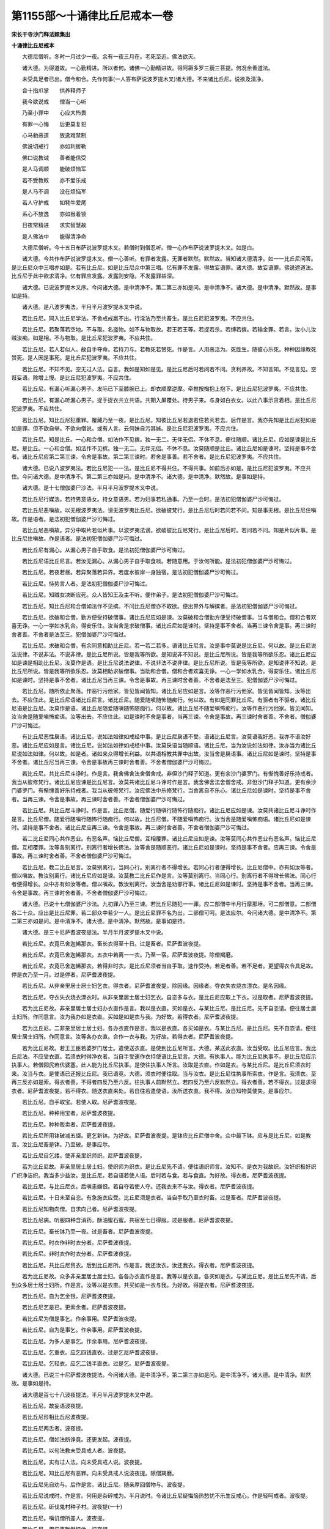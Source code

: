 第1155部～十诵律比丘尼戒本一卷
==================================

**宋长干寺沙门释法颖集出**

**十诵律比丘尼戒本**


　　大德尼僧听。冬时一月过少一夜。余有一夜三月在。老死至近。佛法欲灭。

　　诸大德。为得道故。一心勤精进。所以者何。诸佛一心勤精进故。得阿耨多罗三藐三菩提。何况余善道法。

　　未受具足者已出。僧今和合。先作何事(一人答布萨说波罗提木叉)诸大德。不来诸比丘尼。说欲及清净。

　　合十指爪掌　　供养释师子

　　我今欲说戒　　僧当一心听

　　乃至小罪中　　心应大怖畏

　　有罪一心悔　　后更莫复犯

　　心马驰恶道　　放逸难禁制

　　佛说切戒行　　亦如利辔勒

　　佛口说教诫　　善者能信受

　　是人马调顺　　能破烦恼军

　　若不受教敕　　亦不爱乐戒

　　是人马不调　　没在烦恼军

　　若人守护戒　　如牦牛爱尾

　　系心不放逸　　亦如猴着锁

　　日夜常精进　　求实智慧故

　　是人佛法中　　能得清净命

　　大德尼僧听。今十五日布萨说波罗提木叉。若僧时到僧忍听。僧一心作布萨说波罗提木叉。如是白。

　　诸大德。今共作布萨说波罗提木叉。僧一心善听。有罪者发露。无罪者默然。默然故。当知诸大德清净。如一一比丘尼问答。是比丘尼众中三唱亦如是。若有比丘尼。如是比丘尼众中第三唱。忆有罪不发露。得故妄语罪。诸大德。故妄语罪。佛说遮道法。比丘尼于此中欲求清净。忆有罪应发露。发露则安隐。不发露罪益深。

　　诸大德。已说波罗提木叉序。今问诸大德。是中清净不。第二第三亦如是问。是中清净不。诸大德。是中清净。默然故。是事如是持。

　　诸大德。是八波罗夷法。半月半月波罗提木叉中说。

　　若比丘尼。同入比丘尼学法。不舍戒戒羸不出。行淫法乃至共畜生。是比丘尼犯波罗夷。不应共住。

　　若比丘尼。若聚落若空地。不与取。名盗物。如不与物取故。若王若王等。若捉若杀。若缚若摈。若输金罪。若言。汝小儿汝贼汝痴。如是相。不与物取。是比丘尼犯波罗夷。不应共住。

　　若比丘尼。若人若似人。故自手夺命。若持刀与。若教死若赞死。作是言。人用恶活为。死胜生。随彼心乐死。种种因缘教死赞死。是人因是事死。是比丘尼犯波罗夷。不应共住。

　　若比丘尼。不知不见。空无过人法。自言。我如是知如是见。是比丘尼后时若问若不问。贪利养故。不知言知。不见言见。空诳妄语。除增上慢。是比丘尼犯波罗夷。不应共住。

　　若比丘尼。有漏心听漏心男子。发际已下至膝腕已上。却衣顺摩逆摩。牵推按掏抱上抱下。是比丘尼犯波罗夷。不应共住。

　　若比丘尼。有漏心听漏心男子。捉手捉衣共立共语。共期入屏覆处。待男子来。与身如白衣女。以此八事示贪着相。是比丘尼犯波罗夷。不应共住。

　　若比丘尼。知比丘尼犯重罪。覆藏乃至一夜。是比丘尼。知彼比丘尼若退若住若灭若去。后作是言。我亦先知是比丘尼犯如是如是罪。但不欲自举。不欲向僧说。或有人言。云何妹自污其姊。是比丘尼犯波罗夷。不应共住。

　　若比丘尼。知是比丘。一心和合僧。如法作不见摈。独一无二。无伴无侣。不休不息。便往随顺。诸比丘尼。应如是谏是比丘尼。是比丘。一心和合僧。如法作不见摈。独一无二。无伴无侣。不休不息。汝莫随顺是比丘。诸比丘尼如是谏时。坚持是事不舍者。诸比丘尼应第二第三谏。令舍是事故。第二第三谏时。若舍是事善。若不舍者。是比丘尼犯波罗夷。不应共住。

　　诸大德。已说八波罗夷法。若比丘尼犯一一法。是比丘尼不得共住。不得共事。如前后亦如是。是比丘尼犯波罗夷。不应共住。今问诸大德。是中清净不。第二第三亦如是问。是中清净不。诸大德。是中清净。默然故。是事如是持。

　　诸大德。是十七僧伽婆尸沙法。半月半月波罗提木叉中说。

　　若比丘尼行媒法。若持男意语女。持女意语男。若为妇事若私通事。乃至一会时。是法初犯僧伽婆尸沙可悔过。

　　若比丘尼恶嗔故。以无根波罗夷法。谤无波罗夷比丘尼。欲破彼梵行。是比丘尼后时若问若不问。知是事无根。是比丘尼住嗔故。作是语者。是法初犯僧伽婆尸沙可悔过。

　　若比丘尼恶嗔故。异分中取片若似片事。以波罗夷法谤。欲破彼比丘尼梵行。是比丘尼后时。若问若不问。知是片似片事。是比丘尼住嗔故。作是语者。是法初犯僧伽婆尸沙可悔过。

　　若比丘尼有漏心。从漏心男子自手取食。是法初犯僧伽婆尸沙可悔过。

　　若比丘尼语比丘尼言。若汝无漏心。从漏心男子自手取食啖。若随意用。于汝何所能。是法初犯僧伽婆尸沙可悔过。

　　若比丘尼。若夜若昼。若异聚落若异界。若度水彼岸一身独宿。是法初犯僧伽婆尸沙可悔过。

　　若比丘尼。恃势言人者。是法初犯僧伽婆尸沙可悔过。

　　若比丘尼。知贼女决断应死。众人皆知王及主不听。便作弟子。是法初犯僧伽婆尸沙可悔过。

　　若比丘尼。知比丘尼和合僧如法作不见摈。不问比丘尼僧亦不取欲。便出界外与解摈者。是法初犯僧伽婆尸沙可悔过。

　　若比丘尼。欲破和合僧。勤方便受持破僧事。诸比丘尼应如是谏。汝莫破和合僧勤方便受持破僧事。当与僧和合。僧和合者欢喜无诤。一心一学如水乳合。得安乐住。汝当舍是求破僧事。诸比丘尼如是谏时。坚持是事不舍者。当再三谏令舍是事。再三谏时舍者善。不舍者是法至三。犯僧伽婆尸沙可悔过。

　　若比丘尼。求破和合僧。有余同意相助比丘尼。若一若二若多。语诸比丘尼言。汝是事中莫说是比丘尼。何以故。是比丘尼说法说律。不说非法。不说非律。是比丘尼所说。皆是我等所欲。是知说非不知说。是比丘尼所说。皆是我等所欲乐忍。诸比丘尼应如是谏是相助比丘尼。汝莫作是语。是比丘尼说法说律。不说非法不说非律。是比丘尼所说。皆是我等所欲。是知说非不知说。是比丘尼所说。皆是我等所欲乐忍。汝莫相助求破僧事。当助和合僧。僧和合者欢喜无诤。一心一学如水乳合。得安乐住。诸比丘尼如是谏时。坚持是事不舍者。诸比丘尼当再三谏。令舍是事故。再三谏时舍者善。不舍者是法至三。犯僧伽婆尸沙可悔过。

　　若比丘尼。随所依止聚落。作恶行污他家。皆见皆闻皆知。诸比丘尼应如是言。汝等作恶行污他家。皆见皆闻皆知。汝等出去。不应住此。是比丘尼语诸比丘尼言。诸比丘尼。随爱随嗔随怖随痴行。何以故。有如是同罪比丘尼。有驱者有不驱者。诸比丘尼语是比丘尼。汝莫作是语。诸比丘尼随爱随嗔随怖随痴行。何以故。诸比丘尼不随爱嗔怖痴行。汝等作恶行污他家。皆见闻知。汝当舍是随爱嗔怖痴语。汝等出去。不应住此。如是谏时不舍是事者。当再三谏。令舍是事故。再三谏时舍者善。不舍者。僧伽婆尸沙可悔过。

　　有比丘尼恶性戾语。诸比丘尼。说如法如律如戒经中事。是比丘尼戾语不受。语诸比丘尼言。汝莫语我好恶。我亦不语汝好恶。诸比丘尼应如是言。诸比丘尼。说如法如律如戒经中事。汝莫戾语当随顺语。诸比丘尼。当为汝说如法如律。汝亦当为诸比丘尼说如法如律。何以故。如是者。诸如来众得增长利益。以共语相教共罪中出故。汝当舍是戾语事。诸比丘尼如是谏时。坚持是事不舍者。诸比丘尼当再三谏。令舍是事故再三谏时舍者善。不舍者僧伽婆尸沙可悔过。

　　若比丘尼。共比丘尼斗诤时。作是言。我舍佛舍法舍僧舍戒。非但沙门释子知道。更有余沙门婆罗门。有惭愧善好乐持戒者。我当从彼修梵行。诸比丘尼应谏是比丘尼言。汝莫共诸比丘尼斗诤时作是言。我舍佛舍法舍僧舍戒。非但沙门释子知道。更有余沙门婆罗门。有惭愧善好乐持戒者。我当从彼修梵行。汝应佛法中乐修梵行。当舍离自不乐心。诸比丘尼如是谏时。坚持是事不舍者。当再三谏。令舍是事故。再三谏时舍者善。不舍者僧伽婆尸沙可悔过。

　　若比丘尼。共比丘尼斗诤时。作是言。比丘尼僧。随爱行随嗔行随怖行随痴行。诸比丘尼应如是谏。汝莫共诸比丘尼斗诤时作是言。比丘尼僧。随爱行随嗔行随怖行随痴行。何以故。比丘尼僧。不随爱嗔怖痴行。汝当舍是随爱嗔怖痴语。诸比丘尼如是谏时。坚持是事不舍者。诸比丘尼应再三谏。令舍是事故。再三谏时舍者善。不舍者僧伽婆尸沙可悔过。

　　若二比丘尼同心共作恶业。有恶名声。恼比丘尼僧。互相覆罪。诸比丘尼应如是谏。汝等莫同心共作恶业有恶名声。恼比丘尼僧。互相覆罪。汝等各别离行。别离行者增长佛法。汝等舍是随顺恶行。诸比丘尼如是谏时。坚持是事不舍者。应再三谏。令舍是事故。再三谏时舍者善。不舍者僧伽婆尸沙可悔过。

　　若比丘尼。教二比丘尼言。汝莫别离行。当同心行。别离行者不得增长。若同心行者便得增长。比丘尼僧中。亦有如汝等者。僧以嗔故。教汝别离行。诸比丘尼应如是谏。汝莫教二比丘尼作是言。汝等莫别离行。当同心行。别离行者不得增长佛法。同心行者便得增长。众中亦有如汝等者。僧以嗔故。教汝别离行。汝当舍是劝邪行事。诸比丘尼如是谏时。坚持是事不舍者。当再三谏。令舍是事故。再三谏时舍者善。不舍者僧伽婆尸沙可悔过。

　　诸大德。已说十七僧伽婆尸沙法。九初罪八乃至三谏。若比丘尼随犯一一罪。应二部僧中半月行摩那埵。可二部僧意。二部僧各二十众。应出是比丘尼罪。若二部众中若少一人。是比丘尼罪不名为出。二部僧可呵。是法应尔。今问诸大德。是中清净不。第二第三亦如是问。是中清净不。诸大德。是中清净。默然故。是事如是持。

　　诸大德。是三十尼萨耆波夜提法。半月半月波罗提木叉中说。

　　若比丘尼。衣竟已舍迦絺那衣。畜长衣得至十日。过是畜者。尼萨耆波夜提。

　　若比丘尼。衣竟已舍迦絺那衣。五衣中若离一一衣。乃至一宿。尼萨耆波夜提。除僧羯磨。

　　若比丘尼。衣竟已舍迦絺那衣。若得非时衣。是比丘尼须者当自手取。速作受持。若足者善。若不足者。更望得衣令具足故。停是衣乃至一月。过是停者。尼萨耆波夜提。

　　若比丘尼。从非亲里居士居士妇乞衣。得衣者。尼萨耆波夜提。除因缘。因缘者。夺衣失衣烧衣漂衣。是名因缘。

　　若比丘尼。夺衣失衣烧衣漂衣时。从非亲里居士居士妇乞衣。自恣多与衣。是比丘尼应取上下衣。过是取者。尼萨耆波夜提。

　　若为比丘尼故。非亲里居士居士妇办衣直作是言。我以是衣直。买如是衣。与某比丘尼。是比丘尼。先不自恣请。便往居士居士妇所。作同意言。汝为我办如是衣直。买如是如是衣与我。为好故。若得衣者。尼萨耆波夜提。

　　若为比丘尼。二非亲里居士居士妇。各办衣直作是言。我以是衣直。各买如是衣。与某比丘尼。是比丘尼。先不自恣请。便往居士居士妇所。作同意言。汝等各办衣直。合作一衣与我。为好故。若得衣者。尼萨耆波夜提。

　　若为比丘尼故。若王王臣若婆罗门居士。遣使送衣直。是使到比丘尼所言。大德。某送此衣直。汝当受取。比丘尼应言。我比丘尼法。不应受衣直。若须衣时得净衣者。当自手受速作衣持使语比丘尼言。大德。有执事人。能为比丘尼执事不。是比丘尼应示执事人。若僧园民若优婆塞。此人能为比丘尼执事。是使往执事人所言。汝取是衣直。作如是衣。与某比丘尼。是比丘尼须衣时来。汝当与衣。是使语已还报比丘尼。我已语竟。大德。须衣时便往取。当与汝衣。是比丘尼往执事所索衣。作是言。我须衣。至再三反亦如是索。得衣者善。不得者四反乃至六反。往执事人前默然立。若四反乃至六反默然立。得衣者善。若不得衣。过是求得衣者。尼萨耆波夜提。若不得衣。随送衣直来处。若自往若遣使语。汝所送衣直。我不得。汝自知物莫使失。是事应尔。

　　若比丘尼。自手取宝。若使人取。尼萨耆波夜提。

　　若比丘尼。种种用宝者。尼萨耆波夜提。

　　若比丘尼。种种贩卖者。尼萨耆波夜提。

　　若比丘尼所用钵破减五缀。更乞新钵。为好故。尼萨耆波夜提。是钵应比丘尼僧中舍。众中最下钵。应与是比丘尼。如是教言。汝比丘尼畜是钵。乃至破。是事应尔。

　　若比丘尼自乞缕。使非亲里织师织。尼萨耆波夜提。

　　若为比丘尼故。非亲里居士居士妇。使织师为织衣。是比丘尼先不请。便往语织师言。汝知不。是衣为我故织。汝好织极好织广织净洁织。我当多少益汝。是比丘尼。若自语若使人语。后时若与食。若与食直。为好故。得衣者。尼萨耆波夜提。

　　若比丘尼。与比丘尼衣。后嗔恚嫌恨。若自夺若使人夺。还我衣来不与汝。得衣者。尼萨耆波夜提。

　　若比丘尼。十日未至自恣。有急施衣应受。比丘尼须是衣者。当自手取乃至衣时畜。过是畜者。尼萨耆波夜提。

　　若比丘尼知物向僧。自求向己者。尼萨耆波夜提。

　　若比丘尼病。听服四种含消药。酥油蜜石蜜。共宿至七日得服。过是服者。尼萨耆波夜提。

　　若比丘尼。畜长钵乃至一夜。过是畜者。尼萨耆波夜提。

　　若比丘尼。时衣作非时衣分者。尼萨耆波夜提。

　　若比丘尼。非时衣作时衣分者。尼萨耆波夜提。

　　若比丘尼。共比丘尼贸衣。后到比丘尼所。作是言。我还汝衣。汝还我衣。得衣者。尼萨耆波夜提。

　　若为比丘尼故。众多非亲里居士居士妇。各各办衣直作是言。我等以是衣直。各买如是衣。与某比丘尼。是比丘尼先不请。后到众多居士居士妇所。作是言。汝等以是衣直。共买如是一衣与我。为好故。得是衣者。尼萨耆波夜提。

　　若比丘尼。自为乞金银。尼萨耆波夜提。

　　若比丘尼乞是已。更索余者。尼萨耆波夜提。

　　若比丘尼为僧是事乞。作余事用。尼萨耆波夜提。

　　若比丘尼。自为是事乞。作余事用。尼萨耆波夜提。

　　若比丘尼。为多人是事乞。作余事用。尼萨耆波夜提。

　　若比丘尼。乞重衣。应乞四钱直衣。过是乞尼萨耆波夜提。

　　若比丘尼。乞轻衣。应乞二钱半直衣。过是乞。尼萨耆波夜提。

　　诸大德。已说三十尼萨耆波夜提法。今问诸大德。是中清净不。第二第三亦如是问。是中清净不。诸大德。是中清净。默然故。是事如是持。

　　诸大德是百七十八波夜提法。半月半月波罗提木叉中说。

　　若比丘尼。故妄语波夜提。

　　若比丘尼形相比丘尼波夜提。

　　若比丘尼两舌者。波夜提。

　　若比丘尼。僧如法断诤竟。还更发起。波夜提。

　　若比丘尼。以句法教未受具戒人者。波夜提。

　　若比丘尼。实有过人法。向未受具戒人说。波夜提。

　　若比丘尼。知比丘尼有恶罪。向未受具戒人说波夜提。除僧羯磨。

　　若比丘尼先自劝与。后作是言。诸比丘尼。随亲厚回僧物与。波夜提。

　　若比丘尼说戒时。作是言。何用是杂碎戒为。半月说时。令诸比丘尼疑悔恼热愁忧不乐生反戒心。作是轻呵戒者。波夜提。

　　若比丘尼。斫伐鬼村种子村。波夜提(一十)

　　若比丘尼。嗔讥僧所差人。波夜提。

　　若比丘尼。用异事默然恼他。波夜提。

　　若比丘尼。露地敷僧卧具。粗细绳床被褥若使人敷是中坐卧。去时不自举不教人举。波夜提。

　　若比丘尼。比丘尼房中敷僧卧具。若使人敷。是中坐卧。去时不自举不教人举。波夜提。

　　若比丘尼。比丘尼房中嗔恨不喜。便自牵出。若使人牵。痴人远去。不应住此。波夜提。除因缘。

　　若比丘尼。比丘尼房中知他先敷卧具。后来强敷若使人敷。不乐者自当出去。波夜提。除因缘。

　　若比丘尼。比丘尼房阁中。尖脚坐床若卧床。用力坐卧。波夜提。

　　若比丘尼。知水有虫。自用浇草和泥。若使人用。波夜提。

　　若比丘尼。独与一比丘屏覆处坐。波夜提。

　　若比丘尼。不病住福德舍。过一食者。波夜提(二十)

　　若比丘尼往白衣家。自恣请多与饼麨。诸比丘尼须者。应二三钵取。过是取者。波夜提。二三钵取已出外。与余比丘尼共分。是法应尔。

　　若比丘尼别众食。波夜提。除因缘。因缘者。病时作衣时道行时船行时大众集时沙门请时。

　　若比丘尼非时啖食。波夜提。

　　若比丘尼。举残宿食食者。波夜提。

　　若比丘尼。不受食着口中。波夜提。除水及杨枝。

　　若比丘尼知水有虫取用。波夜提。

　　若比丘尼。有食家中强坐。波夜提。

　　若比丘尼。食家中独与一男子舍内强坐。波夜提。

　　若比丘尼裸形外道。若出家男出家女。自手与食。波夜提。

　　若比丘尼。故往看军发行。波夜提除因缘(三十)

　　若比丘尼。有因缘往军中宿。过二夜波夜提。

　　若比丘尼。二夜军中宿时。往看军阵器仗牙旗幡幢两阵合战。波夜提。

　　若比丘尼。嗔打比丘尼。波夜提。

　　若比丘尼。嗔举手向比丘尼。波夜提。

　　若比丘尼。知比丘尼犯僧残罪。覆藏乃至一夜。波夜提。

　　若比丘尼。语余比丘尼。来共到诸家。是比丘尼不教与食。便作是言。汝去。与汝共坐共语不乐。我独坐独语乐。欲恼彼故。以是因缘无异。波夜提。

　　若比丘尼。无病露地燃火。若草木牛粪木皮粪扫。若自燃若使人燃。波夜提。

　　若比丘尼。如法僧事与欲竟。后悔言。我不应与。波夜提。

　　若比丘尼。与未受具戒人同室宿。过二夜。波夜提。

　　若比丘尼作是语。我如是知佛法义。行障道法不能障道。诸比丘尼应如是谏。汝莫作是语。我知佛法义。行障道法不能障道。汝莫谤佛。谤佛者不善。佛不作是语。佛种种因缘说障道法能障道。汝当舍是恶邪见。诸比丘尼如是谏时。坚持不舍者。当再三谏令舍是事。再三谏时舍者善。不舍者波夜提(四十)

　　若比丘尼。知比丘尼作如是语。不如法悔不舍恶邪如法摈出。便与共事共住共同室宿波夜提。

　　若有沙弥尼作是语。我知佛法义。行淫欲不能障道。诸比丘尼应如是教言。汝莫作是语。我知佛法义。行淫欲不能障道。汝莫谤佛。谤佛者不善。佛不作是语。佛种种因缘说淫欲能障道法。汝当舍是恶邪见。诸比丘尼如是教时。坚持是事不舍者。当再三教令舍是事。再三教时舍者善。不舍者。诸比丘尼应如是语。汝沙弥尼。从今不应言佛是我师。亦不应随诸比丘尼后行。余沙弥尼。得共比丘尼同房再宿。汝今不得。痴人灭去。不应住此。若比丘尼。知是灭摈沙弥尼。便畜经恤共事共宿。波夜提。

　　若比丘尼。若宝似宝。自捉教人捉。波夜提。除因缘。因缘者。若宝似宝。在僧坊内若住处内如是心取。主来当还。是事应尔。

　　若比丘尼得新衣。应三种色中随用一一种。坏是衣色。若青若泥若木兰。若比丘尼。不以三种坏色着新衣。波夜提。

　　若比丘尼减半月浴。波夜提。除因缘。因缘者。春残一月半。夏初一月。是二月半。大热时病时风时雨时作时行时。是名因缘。

　　若比丘尼。故夺畜生命。波夜提。

　　若比丘尼。故令比丘尼疑悔。使须臾时心不安隐。以是因缘无异。波夜提。

　　若比丘尼。以指击擽他。波夜提。

　　若比丘尼水中戏。波夜提。

　　若比丘尼与男子同室宿。波夜提(五十)

　　若比丘尼。自恐怖比丘尼。若使他恐怖。乃至戏笑。波夜提。

　　若比丘尼。自藏比丘尼衣钵户钩革屣针筒。种种随法物。若使他藏。乃至戏笑。波夜提。

　　若比丘尼。与比丘比丘尼式叉摩尼沙弥沙弥尼衣。他不还便强脱取。波夜提。

　　若比丘尼。以无根僧伽婆尸沙法。谤比丘尼。波夜提。

　　若比丘尼。与男子共期同道行。至一聚落。波夜提。

　　若比丘尼。与贼共期同道行。乃至一聚落。波夜提。

　　若比丘尼。自手掘地。若教他掘。作是言。汝掘是处。波夜提。

　　若比丘尼。受四月自恣请。过是受者。波夜提。除常请数数请别请。

　　若比丘尼。说戒时作是言。我不受学是戒。先当问余比丘持修多罗持毗尼持摩多罗伽者。波夜提。

　　若比丘尼欲知是法者。应从此戒中学。当问余比丘。持修多罗持毗尼持摩多罗伽者。应如是问。是语云何。是事应尔。

　　若比丘尼。共比丘尼斗诤已。盗往立听。彼比丘尼所说我当忆持。波夜提(六十)

　　若比丘尼。僧断事时默然起去。波夜提。

　　若比丘尼不恭敬者。波夜提。

　　若比丘尼饮酒者。波夜提。

　　若比丘尼非时入聚落。不白余比丘尼。波夜提。除急因缘。

　　若比丘尼许他请僧。中前中后行至余家。波夜提。

　　若比丘尼。入灌顶刹利王家。夜未过未藏宝。若过门闑及闑处。波夜提。除急因缘。

　　若比丘尼。说戒时作是言。我今始知是事入戒经中半月次来所说。诸比丘尼知是比丘尼先曾再三闻说此戒。何况复过。是比丘尼非以不知故得脱。随所犯事应令如法悔过。应呵令厌汝失无利是恶不善。汝说戒时不尊重戒不一心听。以是事故。波夜提。

　　若比丘尼。用骨牙齿角作针筒。波夜提。

　　若比丘尼。欲作床者。当应量作。足高八指。除入梐。过是作者。波夜提。

　　若比丘尼。自以兜罗贮卧具。若使人贮。波夜提(七十)

　　若比丘尼。如佛衣量作衣。若过作。波夜提。佛衣量者。长佛九磔手。广六磔手。是佛衣量。

　　若比丘尼啖生熟蒜。波夜提。

　　若比丘尼剃大小便处毛。波夜提。

　　若比丘尼洗时以指刺女根中。过二指节。波夜提。

　　若比丘尼以掌拍女根者。波夜提。

　　若比丘尼煮生物作食。波夜提。

　　若比丘尼。比丘食时在前立待。波夜提。

　　若比丘尼。以屎尿掷墙外。波夜提。

　　若比丘尼。弃屎尿着生草上。波夜提。

　　若比丘尼。独与一比丘屏处共立共语。波夜提(八十)

　　若比丘尼。独与一比丘露地共立共语。波夜提。

　　若比丘尼。独与一白衣男子屏处共立共语。波夜提。

　　若比丘尼。独与一白衣男子露地共立共语。波夜提。

　　若比丘尼。闇中无灯与男子共立共坐。波夜提。

　　若比丘尼。作男根着女根中。波夜提。

　　若比丘尼。语比丘尼言。善女来。共我房住。后嗔不喜。若自牵出。若使人牵出。作是言。汝远灭去。莫此中住。以是因缘无异。波夜提。

　　若二比丘尼共一床卧。波夜提。

　　若二比丘尼共一敷具卧。波夜提。

　　若二比丘尼共一衣覆卧。波夜提。

　　若比丘尼入白衣舍。独与一比丘共立共语窃语。遣共行比丘尼求闲便故。波夜提(九十)

　　若比丘尼入白衣舍。独与一白衣男子共立共语窃语。遣共行比丘尼。欲独语。波夜提。

　　若比丘尼。共比丘尼斗诤相嗔。自打身啼者。波夜提。

　　若比丘尼。共比丘尼斗诤时。作法咒泥梨咒。波夜提。

　　若比丘尼。不审谛看物便嫌恨。波夜提。

　　若比丘尼。夏中无因缘游行他国。波夜提。

　　若比丘尼。自恣竟不游行余处一宿。波夜提。

　　若比丘尼。国内疑处畏处游行。波夜提。

　　若比丘尼。国外疑处畏处游行。波夜提。

　　若比丘尼。故往看画舍。波夜提。

　　若比丘尼。先住恼后住者。波夜提(一百)

　　若比丘尼。后住恼先住者。波夜提。

　　若比丘尼。共活比丘尼病不供给。波夜提。

　　若比丘尼。见比丘来不起。波夜提。

　　若比丘尼。不问比丘辄坐者。波夜提。

　　若比丘尼。不问主人便敷卧具。若使人敷。波夜提。

　　若比丘尼。不满十二岁畜众者。波夜提。

　　若比丘尼。满十二岁。未作畜众羯磨。畜众者。波夜提。

　　若比丘尼。畜未满十二岁已嫁女为众。波夜提。

　　若比丘尼。满十二岁已嫁女。不作属和上尼羯磨。畜为众。波夜提。

　　若比丘尼。僧与止羯磨复畜众者。波夜提(一百一十)

　　若比丘尼。弟子不二岁学六法。畜为众者。波夜提。

　　若比丘尼。弟子二岁学六法。未作属和上尼羯磨。畜为众。波夜提。

　　若比丘尼。受大戒已不二岁随和上尼。波夜提。

　　若比丘尼。畜弟子不与财法。波夜提。

　　若比丘尼。畜淫女为众。不远本处五六由旬。波夜提。

　　若比丘尼。畜未满二十岁童女为众。波夜提。

　　若比丘尼。满二十岁童女。未作属和上尼羯磨畜为众。波夜提。

　　若比丘尼。畜孝女为众。波夜提。

　　若比丘尼。畜将男女自随女人为众。波夜提(四十即不共中第四十)

　　若比丘尼。畜恶性女人为众。波夜提(一百二十)

　　若比丘尼。满二十岁童女。不二岁学六法。畜为众。波夜提。

　　若比丘尼。满二十岁童女。二岁学六法。不作属和上尼羯磨。畜为众。波夜提。

　　若比丘尼作是言。汝与我衣钵户钩。时药时分药七日药尽形药。我当度汝。波夜提。

　　若比丘尼。女人夫主不听。畜为众。波夜提。

　　若比丘尼语他言。汝二岁学六法。后当畜汝。若不畜者。波夜提。

　　若比丘尼。岁岁度弟子者。波夜提。

　　若比丘尼。宿作乞属和上尼羯磨。畜为众者。波夜提。

　　若比丘尼。作浴衣者当应量作。量者。长五修伽陀磔手。广二磔手半。过是作者。波夜提(五十)

　　若比丘尼。数数易衣服。波夜提。

　　若比丘尼。作衣极久乃至五夜。过是成者。波夜提(一百三十)

　　若比丘尼。五夜不看五衣。波夜提。

　　若比丘尼。以衣与白衣。波夜提。

　　若比丘尼。月病休止。浣病衣已净不起去。波夜提。

　　若比丘尼。遮与僧衣。波夜提。

　　若比丘尼。所望得衣弱。而受迦絺那衣。波夜提。

　　若比丘尼。僧舍迦絺那衣时不随者。波夜提。

　　若比丘尼。僧分衣时不随者。波夜提。

　　若比丘尼。僧断事时不随顺者。波夜提(六十)

　　若比丘尼。不以房舍嘱他。至聚落中。波夜提。

　　若比丘尼。读诵种种咒术。波夜提(一百四十)

　　若比丘尼。教白衣读诵种种咒术。波夜提。

　　若比丘尼。与白衣作。波夜提。

　　若比丘尼。坐白衣床。不还付主便去。波夜提。

　　若比丘尼。不问主人坐他床上。波夜提。

　　若比丘尼无病乘乘。波夜提。

　　若比丘尼纺绩。波夜提。

　　若比丘尼着腰络。波夜提。

　　若比丘尼捉盖入白衣舍。波夜提。

　　若比丘尼。离有比丘住处安居。波夜提。

　　若比丘尼安居竟。不二部僧中求三事自恣说见闻疑。波夜提(一百五十)

　　若比丘尼。半月不往僧中求教诫。波夜提。

　　若比丘尼无病。不往受教诫。波夜提。

　　若比丘尼。有比丘住处外门。不问便入。波夜提。

　　若比丘尼。喑嗌向比丘。波夜提。

　　若比丘尼。共比丘尼斗诤恶口。恐怖他言。

　　某王大臣斗将。是我知识。当以彼力治汝波夜提。

　　若比丘尼护惜他家。波夜提。

　　若比丘尼受请都不食者。波夜提。

　　若比丘尼。比丘不听。便问经律阿毗昙。波夜提。

　　若比丘尼裸形露地洗浴。波夜提。

　　若比丘尼着白衣严身具。波夜提(一百六十)

　　若比丘尼。故往观听歌舞伎乐庄严妓儿。波夜提。

　　若比丘尼有疮。使男子解系。波夜提。

　　若比丘尼。与男子共行说俗事。波夜提。

　　若比丘尼。以涂香胡麻滓屑揩身。波夜提。

　　若比丘尼。使他以涂香胡麻滓屑揩身。波夜提。

　　若比丘尼着头光。波夜提。

　　若比丘尼。不语余比丘尼出远门去。波夜提。

　　若比丘尼以刷刷头。波夜提。

　　若比丘尼使他刷头。波夜提。

　　若比丘尼以梳梳头。波夜提(一百七十)

　　若比丘尼使他梳头。波夜提。

　　若比丘尼编头。波夜提。

　　若比丘尼使他编头。波夜提。

　　若比丘尼生草上大小便。波夜提。

　　若比丘尼故出精。除梦中。波夜提。

　　若比丘尼饮精。波夜提。

　　若比丘尼男子洗处浴。波夜提。

　　若比丘尼在门中立。波夜提(一百七十八)

　　诸大德。已说百七十八波夜提法。今问诸大德。是中清净不。第二第三亦如是问。诸大德是中清净。默然故。是事如是持。

　　诸大德。是八波罗提提舍尼法。半月半月波罗提木叉中说。

　　若比丘尼无病。自为索乳。是比丘尼应向余比丘尼说罪。我堕可呵法不是。是说罪法。我今说罪悔过。是初波罗提提舍尼法。

　　若比丘尼无病。自为索酪生酥熟酥油鱼肉脯。是比丘尼应向余比丘尼说罪。我堕可呵法不是。是说罪法。我今说罪悔过。是名八波罗提提舍尼法。

　　诸大德。已说八波罗提提舍尼法。今问诸大德。是中清净不。第二第三亦如是问。是中清净不。诸大德。是中清净。默然故。是事如是持。

　　诸大德。是众学法。半月半月波罗提木叉中说。

　　不高着泥洹僧。应当学。

　　不下着泥洹僧。应当学。

　　不参差着泥洹僧。应当学。

　　不如钉头着泥洹僧。应当学。

　　不如象鼻着泥洹僧。应当学。

　　不如多罗叶着泥洹僧。应当学。

　　不如麨团着泥洹僧。应当学。

　　不细襵着泥洹僧。应当学。

　　不着耳泥洹僧。应当学。

　　不并襵两边着泥洹僧。应当学。

　　不着细缕泥洹僧。应当学。

　　周齐着泥洹僧。应当学。

　　不高披衣。应当学。

　　不下披衣。应当学。

　　不参差披衣。应当学。

　　周齐披衣。应当学。

　　好覆身入白衣舍。应当学。

　　好覆身白衣舍坐。应当学。

　　善摄身入白衣舍。应当学。

　　善摄身白衣舍坐。应当学。

　　不高视入白衣舍。应当学。

　　不高视白衣舍坐。应当学。

　　不呵供养入白衣舍。应当学。

　　不呵供养白衣舍坐。应当学。

　　静默入白衣舍。应当学。

　　静默白衣舍坐。应当学。

　　不蹲行入白衣舍。应当学。

　　不蹲行白衣舍坐。应当学。

　　不覆头入白衣舍。应当学。

　　不覆头白衣舍坐。应当学。

　　不襆头入白衣舍。应当学。

　　不襆头白衣舍坐。应当学。

　　不肘隐人肩入白衣舍。应当学。

　　不肘隐人肩白衣舍坐。应当学。

　　不叉腰入白衣舍。应当学。

　　不叉腰白衣舍坐。应当学。

　　不左右反抄衣入白衣舍。应当学。

　　不左右反抄衣白衣舍坐。应当学。

　　不偏抄衣入白衣舍。应当学。

　　不偏抄衣白衣舍坐。应当学。

　　不以衣覆右肩全举左肩上入白衣舍。应当学。

　　不以衣覆右肩全举左肩上白衣舍坐。应当学。

　　不掉臂入白衣舍。应当学。

　　不掉臂白衣舍坐。应当学。

　　不摇肩入白衣舍。应当学。

　　不摇肩白衣舍坐。应当学。

　　不摇头入白衣舍。应当学。

　　不摇头白衣舍坐。应当学。

　　不摇身入白衣舍。应当学。

　　不摇身白衣舍坐。应当学。

　　不携手入白衣舍。应当学。

　　不携手白衣舍坐。应当学。

　　不翘一脚入白衣舍。应当学。

　　不翘一脚白衣舍坐。应当学。

　　不累脚入白衣舍。应当学。

　　不累脚白衣舍坐。应当学。

　　不掌扶颊白衣舍坐为白衣笑故。应当学。

　　一心受饭。应当学。

　　一心受羹。应当学。

　　不溢钵受饭食。应当学。

　　羹饭等食。应当学。

　　不刳饭如井食应当学。

　　不抟饭食。应当学。

　　不大抟饭食。应当学。

　　不手把食。应当学。

　　不张口待饭食。应当学。

　　不含食语。应当学。

　　不啮半食。应当学。

　　不吸食作声食。应当学。

　　不嚼食作声食。应当学。

　　不味咽食食。应当学。

　　不吐舌食。应当学。

　　不缩鼻食。应当学。

　　不舐手食。应当学。

　　不腻手受食器。应当学。

　　不振手食。应当学。

　　不指扪钵食。应当学。

　　不病不得为身索若饭若羹。应当学。

　　不得以饭覆羹更望得。应当学。

　　不呵相看比坐钵。应当学。

　　端视钵食。应当学。

　　次第食尽。应当学。

　　不应洗食钵水弃白衣舍内除语檀越。应当学。

　　骑乘人不应为说法。除病。应当学。

　　人在前比丘尼在后不应为说法。除病。应当学。

　　人在道中。比丘尼在道外。不应为说法。除病。应当学。

　　人坐比丘尼立。不应为说法。除病。应当学。

　　人在高。处比丘尼在下。处不应为。说法。除病。应当学。

　　人卧比丘尼。坐不应为。说法。除病。应当学。

　　人覆头不应为说法。除病。应当学。

　　人襆头不应为说法。除病。应当学。

　　肘隐人不应为说法。除病。应当学。

　　人叉腰不应为说法。除病。应当学。

　　人左右反抄衣不应为说法。除病。应当学。

　　人偏抄衣不应为说法。除病。应当学。

　　以衣覆右肩全举左肩上不应为说法。除病。应当学。

　　人着革屣不应为说法。除病。应当学。

　　人着屐不应为说法。除病。应当学。

　　人捉杖不应为说法。除病。应当学。

　　人捉盖不应为说法。除病。应当学。

　　人捉刀不应为说法。除病。应当学。

　　人捉弓箭种种器仗。不应为说法。除病。应当学。

　　不应生草上涕唾。除病。应当学。

　　不应净用水中大小便涕唾。除病。应当学。

　　不应立大小便。除病。应当学。

　　树过人不应上。除大因缘。应当学。

　　诸大德。已说众学法。今问诸大德。是中清净不。第二第三亦如是问。是中清净不。诸大德。是中清净。默然故。是事如是持。

　　诸大德。是七灭诤法。半月半月波罗提木叉中说。

　　应与现前毗尼人。当与现前毗尼。

　　应与忆念毗尼人。当与忆念毗尼。

　　应与不痴毗尼人。当与不痴毗尼。

　　应与自言治人。当与自言治。

　　应与觅罪相人。当与觅罪相。

　　应与多觅罪人。当与多觅罪。

　　种种僧中诤事生。如草布地除灭。应当学。

　　诸大德。已说七灭诤法。今问诸大德。是中清净不。第二第三亦如是问。是中清净不。诸大德。是中清净。默然故。是事如是持。

　　诸大德。已说戒序。已说八波罗夷法。已说十七僧伽婆尸沙法。已说三十尼萨耆波夜提法。已说百七十八波夜提法。已说八波罗提提舍尼法。已说众学法。已说七灭诤法。是事入佛经中半月半月戒经中。说及余随道戒法是中诸大德。一心欢喜不诤。一学一道和合。如水乳合安乐行。如是应当学。

　　毗婆尸佛如来无所著等正觉。为六百二十万比丘前后围绕。说是戒经。

　　忍辱第一道　　涅槃佛称最

　　出家恼他人　　不名为沙门

　　式佛如来无所著等正觉。为八十万比丘前后围绕。说是戒经。

　　譬如明眼人　　能避崄恶道

　　世有聪明人　　能远离诸恶

　　随叶佛如来无所著等正觉。为十万比丘前后围绕。说是戒经。

　　不恼不说过　　如戒所说行

　　饭食知节量　　常乐在闲处

　　心净乐精进　　是名诸佛教

　　拘楼孙佛如来无所著等正觉。为四万比丘前后围绕。说是戒经。

　　譬如蜂采花　　不坏色与香

　　但取其味去　　比丘入聚然

　　不破坏他事　　不观作不作

　　但自观身行　　谛视善不善

　　拘那含佛如来无所著等正觉。为三万比丘前后围绕。说是戒经。

　　欲得好心莫放逸　　圣人善法当勤学

　　若有知寂一心人　　乃能无复忧愁患

　　迦葉佛如来无所著等正觉。为二万比丘前后围绕。说是戒经。

　　一切恶莫作　　当具足善法

　　自净其志意　　是则诸佛教

　　释迦牟尼佛如来无所著等正觉。为千二百五十未曾有僧前后围绕。说是戒经。

　　护身为善哉　　能护口亦善

　　护意为善哉　　护一切亦善

　　比丘护一切　　便得离众苦

　　比丘守口意　　身不犯众恶

　　是三业道净　　得圣所得道

　　若人挝骂不还报　　于嫌恨人心不恨

　　于嗔人中心常净　　见人为恶自不作

　　七佛为世尊　　能救护世间

　　所可说戒经　　我已广说竟

　　诸佛及弟子　　恭敬是戒经

　　恭敬戒经已　　各各相恭敬

　　惭愧得具足　　能得无为道

　　诸大德。已说波罗提木叉意。僧一心得布萨。
